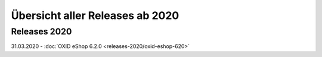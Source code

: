 ﻿Übersicht aller Releases ab 2020
================================

Releases 2020
-------------
31.03.2020 - :doc:`OXID eShop 6.2.0 <releases-2020/oxid-eshop-620>`


.. Intern: oxbabe, Status: